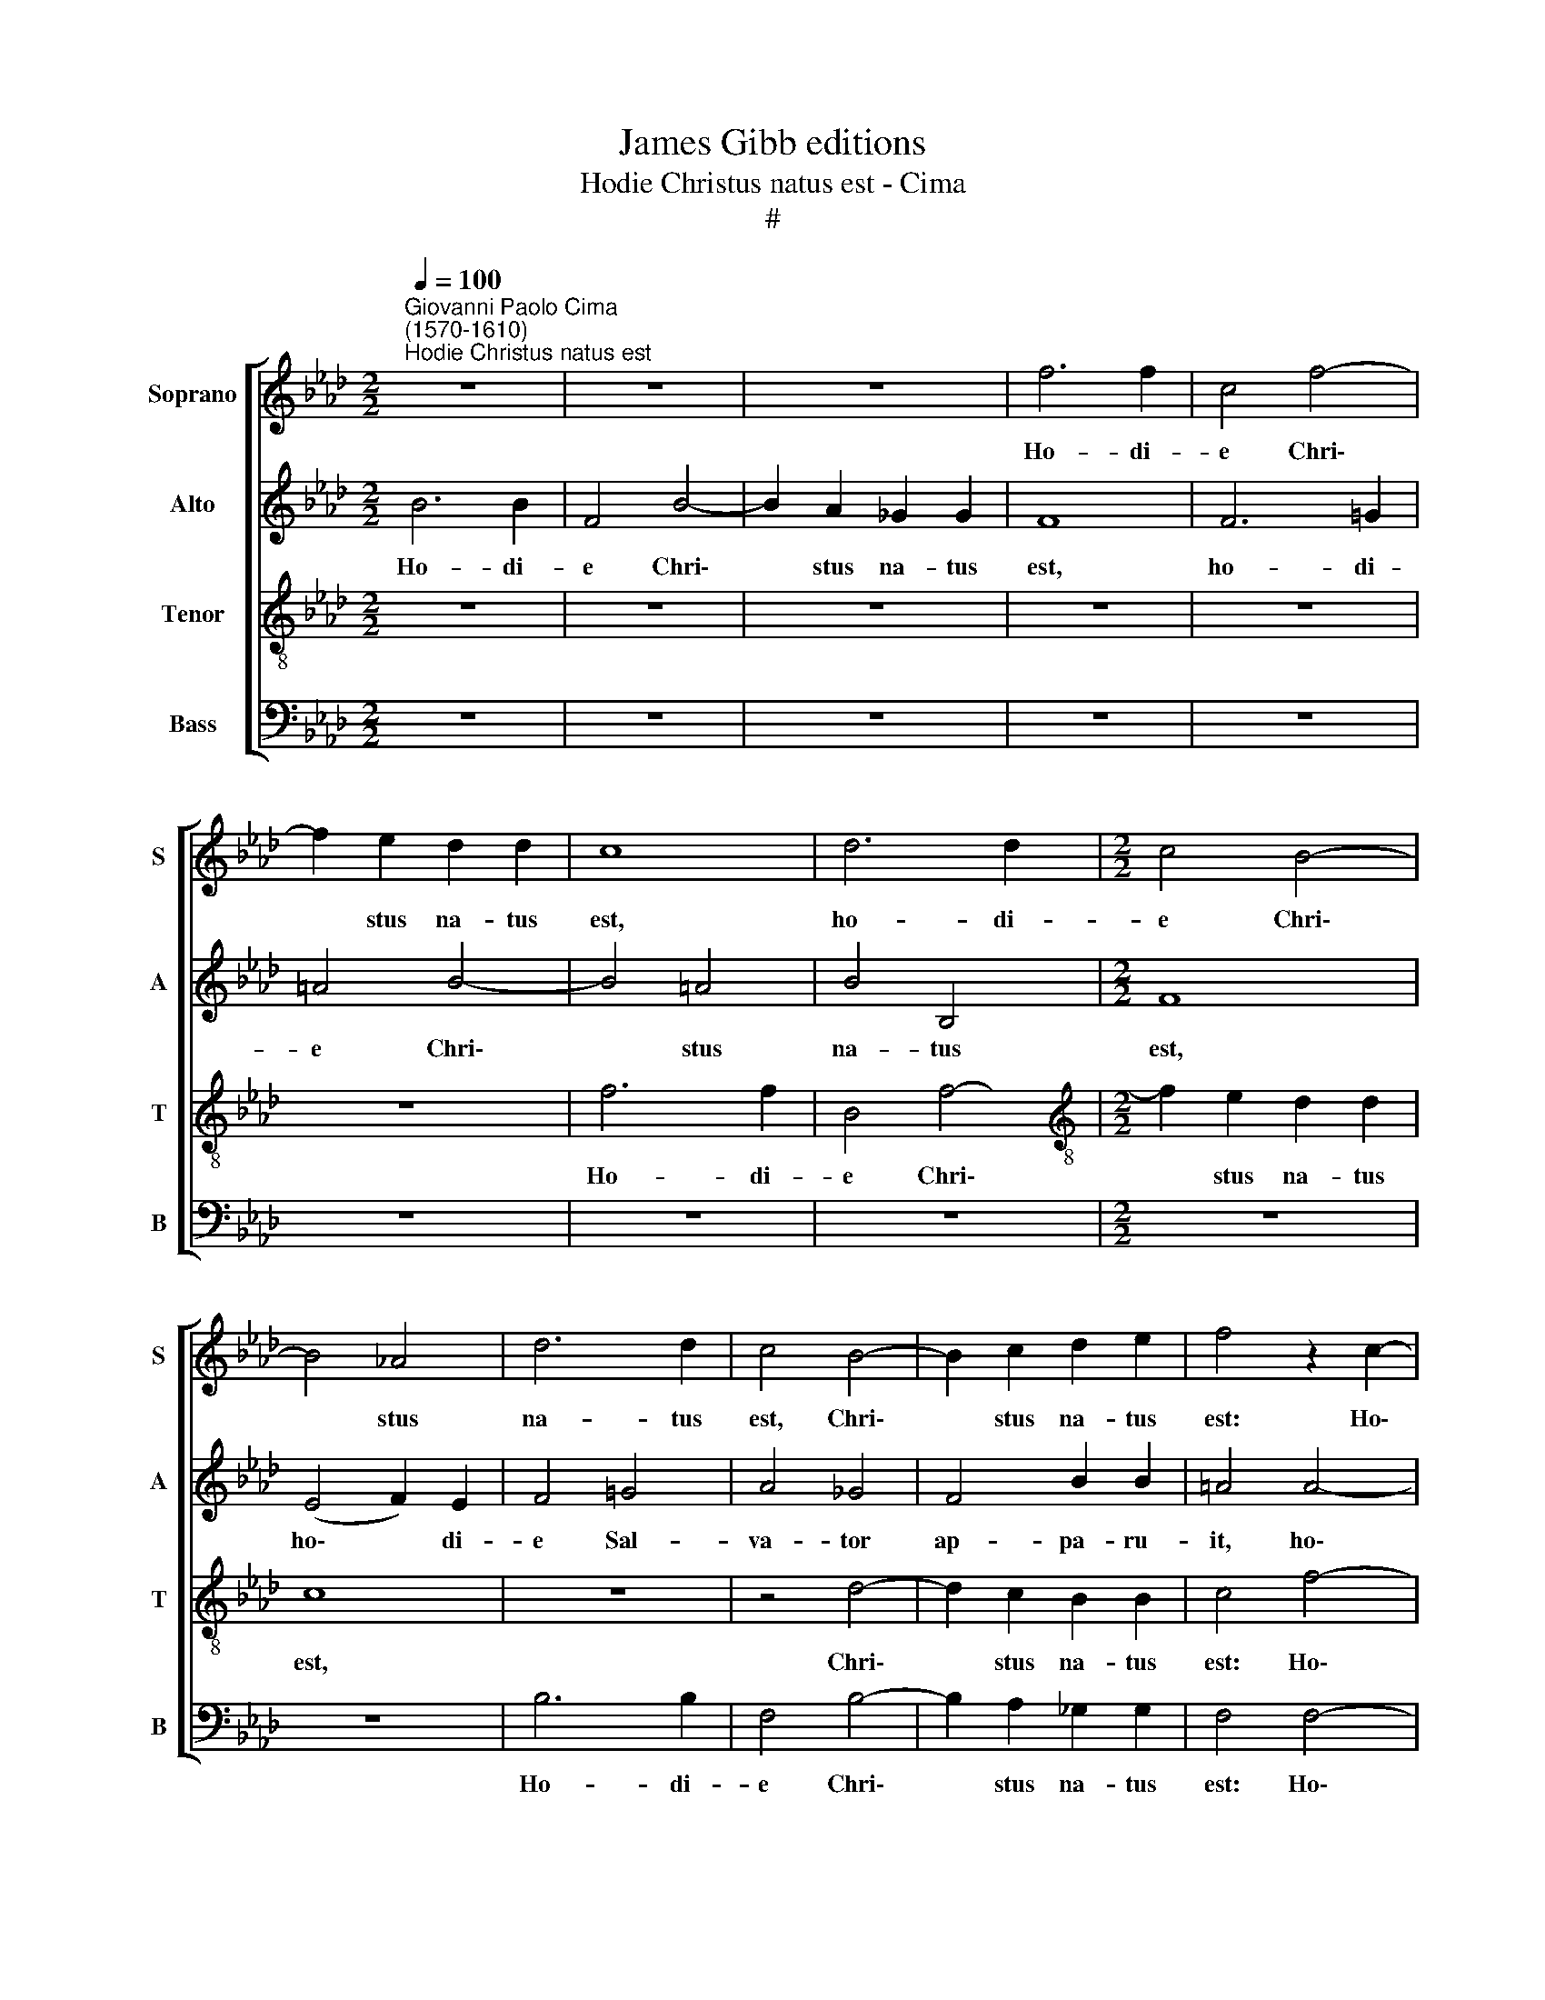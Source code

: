 X:1
T:James Gibb editions
T:Hodie Christus natus est - Cima
T:#
%%score [ 1 2 3 4 ]
L:1/8
Q:1/4=100
M:2/2
K:Ab
V:1 treble nm="Soprano" snm="S"
V:2 treble nm="Alto" snm="A"
V:3 treble-8 nm="Tenor" snm="T"
V:4 bass nm="Bass" snm="B"
V:1
"^Giovanni Paolo Cima\n(1570-1610)""^Hodie Christus natus est" z8 | z8 | z8 | f6 f2 | c4 f4- | %5
w: |||Ho- di-|e Chri\-|
 f2 e2 d2 d2 | c8 | d6 d2 |[M:2/2] c4 B4- | B4 _A4 | d6 d2 | c4 B4- | B2 c2 d2 e2 | f4 z2 c2- | %14
w: * stus na- tus|est,|ho- di-|e Chri\-|* stus|na- tus|est, Chri\-|* stus na- tus|est: Ho\-|
 c2 c2 =d2 d2 | e4 e2 f2 | _d4 c4 | c4 c4- | c2 =d2 e2 B2 | c4 c2 _d2 | B4 =A4 | B8 | z8 | z8 | %24
w: * di- e Sal-|va- tor ap-|pa- ru-|it, ho\-|* di- e Sal-|va- tor ap-|pa- ru-|it:|||
 z8 | z8 | f6 f2 | f4 F4 | E8 | E4 A4- | A4 A4 | B4 c4 | d4 A2 A2 | B4 c4 | d4 z2 d2 | c4 c2 c2 | %36
w: ||Ho- di-|e in|ter-|ra ca\-|* nunt|an- ge-|li, ca- nunt|an- ge-|li, lae-|tan- tur, lae-|
 B4 =A4 | z2 B2 _A4 | A2 B2 _G4 | F4 F4 | (F2 =G2 A2 B2 | c2 A2 d4- | d4) c4 | d8 | z8 | z8 | z8 | %47
w: tan- tur,|lae- tan-|tur, lae- tan-|tur Arch-|an\- * * *||* ge-|li.||||
 z8 | z8 | f6 f2 | f4 e4 | d2 c2 B4 | c2 e2 =d4 | e8 | c6 c2 | c4 B4 | A2 G2 F4 | G2 B2 =A4 | B8 || %59
w: ||ho- di-|e e-|xul- tant jus-|ti di- cen-|tes,|ho- di-|e e-|xul- tant jus-|ti di- cen-|tes:|
[M:3/2][Q:1/4=180] B6 B2 B4 | =d6 d2 d4 | e6 =d2 c4 | B4 B8 | B12 | c6 c2 c4 | e6 e2 e4 | %66
w: Glo- ri- a,|glo- ri- a|in ex- cel-|sis De-|o.|Glo- ri- a,|glo- ri- a|
 f6 e2 d4 |[M:3/2][Q:1/4=180][Q:1/4=180][Q:1/4=180][Q:1/4=180] d4 c8 | d12 | f6 f2 f4 | e6 e2 e4 | %71
w: in ex- cel-|sis De-|o.|Glo- ri- a,|glo- ri- a|
 e6 d2 c4 | B4 =A8 ||[M:2/2][Q:1/4=120] B8 | z4 B2 c2 | =d4 e4- | %76
w: in ex- cel-|sis De-|o.|al- le-|lu- ia,|
[M:2/2][Q:1/4=120][Q:1/4=120][Q:1/4=120][Q:1/4=120] e4 E2 F2 | G4 A4 | A2 B2 c4 | d8 | z4 d2 e2 | %81
w: * al- le-|lu- ia,|al- le- lu-|ia,|al- le-|
 f4 e4 | d2 c2 B4 | c8 | z4 A2 B2 | c4 d4 | c2 e2 =d4 | e8 | z4 E2 F2 | G4 A4 | %90
w: lu- ia,|al- le- lu-|ia,|al- le-|lu- ia,|al- le- lu-|ia,|al- le-|lu- ia,|
[Q:1/4=119] B2[Q:1/4=118] c2[Q:1/4=116] d4 |[Q:1/4=114] c4[Q:1/4=112] B2[Q:1/4=111] B2 | %92
w: al- le- lu-|ia, al- le-|
[Q:1/4=110] (=A2[Q:1/4=108] G2[Q:1/4=107] A4) |[Q:1/4=106] B16 |] %94
w: lu\- * *|ia.|
V:2
 B6 B2 | F4 B4- | B2 A2 _G2 G2 | F8 | F6 =G2 | =A4 B4- | B4 =A4 | B4 B,4 |[M:2/2] F8 | (E4 F2) E2 | %10
w: Ho- di-|e Chri\-|* stus na- tus|est,|ho- di-|e Chri\-|* stus|na- tus|est,|ho\- * di-|
 F4 =G4 | A4 _G4 | F4 B2 B2 | =A4 A4- | A2 !courtesy!=A2 B2 F2 | =G4 A2 A2 | B4 G4 | =A4 A4- | %18
w: e Sal-|va- tor|ap- pa- ru-|it, ho\-|* di- e Sal-|va- tor ap-|pa- ru-|it, ho\-|
 A2 B2 G2 G2 | _A4 A2 A2 | _G4 F4 | F8 | _D6 D2 | D6 _G,2 | A,8 | A,4 A4- | A2 A2 A4 | F4 (D4- | %28
w: * di- e Sal-|va- tor ap-|pa- ru-|it:|Ho- di-|e ~in|ter-|ra, ho\-|* di- e|in ter\-|
 D4 C2 B,2 | C8) | D4 F2 F2 | _G4 E4 | F8 | z8 | z4 F4 | E4 E2 F2 | D4 C4 | D4 F4 | F2 F2 E4 | D8 | %40
w: ||ra ca- nunt|an- ge-|li,||lae-|tan- tur, lae-|tan- tur,|lae- tan-|tur, lae- tan-|tur.|
 z8 | z8 | A6 A2 | F8 | A6 A2 | F6 F2 | D2 B,2 F4 | E2 D2 E4 | F4 z4 | A6 A2 | A4 A4 | F2 A2 =G4 | %52
w: ||Ho- di-|e,|ho- di-|e e-|xul- tant jus-|ti di- cen-|tes,|ho- di-|e e-|xul- tant jus-|
 A2 B2 B4 | =G8 | A6 A2 | A4 G4 | F2 E2 =D4 | E2 G2 F4 | F8 ||[M:3/2] F6 F2 F4 | B6 B2 B4 | %61
w: ti di- cen-|tes,|ho- di-|e e-|xul- tant jus-|ti di- cen-|tes:|Glo- ri- a,|glo- ri- a|
 G4 G4 A4 | G4 F8 | G12 | A6 A2 A4 | A6 A2 A4 | A4 A4 F4 |[M:3/2] B4 A8 | A12 | A6 A2 A4 | %70
w: in ex- cel-|sis De-|o.|Glo- ri- a,|glo- ri- a|in ex- cel-|sis De-|o.|Glo- ri- a,|
 A6 A2 A4 | G4 G4 A4 | F4 F8 ||[M:2/2] F4 =D2 E2 | F4 G4 | F2 F2 G F G A |[M:2/2] B4 A4 | %77
w: glo- ri- a|in ex- cel-|sis De-|o. Al- le-|lu- ia,|al- le- lu\- * * *|* ia,|
 z4 z2 F2- | F2 F2 E4 | F4 F2 _G2 | A4 B4 | A6 =G2 | (FG A4 G2) | A8- | A8 | z8 | z8 | z4 =G2 A2 | %88
w: al\-|* le- lu-|ia, al- le-|lu- ia,|al- le-|lu\- * * *|ia,||||al- le-|
 B4 A4 | z8 | F2 A2 A4 | A4 F2 _G2 | F8 | F16 |] %94
w: lu- ia,||al- le- lu-|ia, al- le-|lu-|ia.|
V:3
 z8 | z8 | z8 | z8 | z8 | z8 | f6 f2 | B4 f4- |[M:2/2][K:treble-8] f2 e2 d2 d2 | c8 | z8 | z4 d4- | %12
w: ||||||Ho- di-|e Chri\-|* stus na- tus|est,||Chri\-|
 d2 c2 B2 B2 | c4 f4- | f2 f2 f2 f2 | e4 c2 c2 | (d2 f4) =e2 | f4 z2 f2- | f2 f2 e2 e2 | e4 e2 f2 | %20
w: * stus na- tus|est: Ho\-|* di- e Sal-|va- tor ap-|pa\- * ru-|it, ho\-|* di- e Sal-|va- tor ap-|
 e4 c4 | =d4 f4- | f2 f2 f4- | f4 !courtesy!_d4 | c8 | c8 | d6 d2 | d4 A4 | A8 | A8- | A8 | z8 | %32
w: pa- ru-|it: Ho\-|* di- e|* in|ter-|ra,|ho- di-|e in|ter-|ra|||
 z4 f2 f2 | _g4 e4 | f4 z2 d2 | A4 A2 A2 | B4 F4 | z2 B2 d4 | d2 d2 B4 | B4 (d4- | d2 e2 f4) | %41
w: ca- nunt|an- ge-|li, lae-|tan- tur, lae-|tan- tur,|lae- tan-|tur, lae- tan-|tur Arch\-||
 (e4 d4 | e6) e2 | d4 f4- | f2 f2 c4 | d4 c2 A2 | B4 c2 d2 | (c2 d4 c2) | d4 d4- | d4 d4 | d4 c4 | %51
w: an\- *|* ge-|li. Ho\-|* di- e|e- xul- tant|jus- ti di-|cen\- * *|tes, ho\-|* di-|e e-|
 d2 e2 e4 | e2 _g2 f4 | e4 e4- | e4 e4 | e6 e2 | c2 B2 B4 | B2 e2 c4 | =d8 || %59
w: xul- tant jus-|ti di- cen-|tes, ho\-|* di-|e e-|xul- tant jus-|ti di- cen-|tes:|
[M:3/2][K:treble-8] =d6 d2 d4 | f6 f2 f4 | e4 B4 c4 | e4 =d8 | e12 | e6 e2 e4 | c6 c2 c4 | %66
w: Glo- ri- a,|glo- ri- a|in ex- cel-|sis De-|o.|Glo- ri- a,|glo- ri- a|
 d4 c4 d4 |[M:3/2][K:treble-8] _g4 e8 | f12 | d6 d2 d4 | c6 c2 c4 | B4 e4 e4 | d4 c8 || %73
w: in ex- cel-|sis De-|o.|Glo- ri- a,|glo- ri- a|in ex- cel-|sis De-|
[M:2/2] B4 B2 c2 | =d4 e4 | B8- |[M:2/2][K:treble-8] B4 c4 | B4 A4 | z8 | z4 d2 e2 | f4 _g4 | %81
w: o. Al- le-|lu- ia,|al\-|* le-|lu- ia,||al- le-|lu- ia,|
 d4 c4 | (d2 A2 e4) | A4 c2 d2 | e4 f4 | e4 d4 | (e f _g e f4) | e8 | B2 B2 c4 | B4 A2 c2 | %90
w: al- le-|lu\- * *|ia, al- le-|lu- ia,|al- le-|lu\- * * * *|ia,|al- le- lu-|ia, al- le-|
 (d2 e2 f4) | e4 d2 e2 | c8 | =d16 |] %94
w: lu\- * *|ia, al- le-|lu-|ia.|
V:4
 z8 | z8 | z8 | z8 | z8 | z8 | z8 | z8 |[M:2/2] z8 | z8 | B,6 B,2 | F,4 B,4- | B,2 A,2 _G,2 G,2 | %13
w: ||||||||||Ho- di-|e Chri\-|* stus na- tus|
 F,4 F,4- | F,2 F,2 B,2 B,2 | E,4 A,2 F,2 | B,4 C4 | F,4 F,4- | F,2 B,2 E,2 E,2 | A,4 A,2 D,2 | %20
w: est: Ho\-|* di- e Sal-|va- tor ap-|pa- ru-|it, ho\-|* di- e Sal-|va- tor ap-|
 E,4 F,4 | B,,8 | B,6 B,2 | B,4 B,,4 | F,8 | F,8 | D,6 D,2 | D,4 D,4 | A,,8 | A,,8 | D,6 D,2 | %31
w: pa- ru-|it:|Ho- di-|e in|ter-|ra,|ho- di-|e in|ter-|ra|ca- nunt|
 _G,4 A,4 | D,4 D,2 D,2 | _G,4 A,4 | D,8 | z8 | z8 | z2 _G,2 D,4 | D,2 D,2 E,4 | B,,8 | D,8 | %41
w: an- ge-|li, ca- nunt|an- ge-|li,|||lae- tan-|tur, lae- tan-|tur|Arch-|
 A,4 B,4 | A,8 | z4 D4- | D2 D2 A,4 | B,4 A,2 F,2 | _G,4 F,2 D,2 | A,8 | D,4 z4 | D,6 D,2 | %50
w: an- ge-|li.|Ho\-|* di- e|e- xul- tant|jus- ti di-|cen-|tes,|ho- di-|
 D,4 A,4 | B,2 A,2 E,4 | A,2 E,2 B,4 | E,8 | A,6 A,2 | A,4 E,4 | A,2 E,2 B,4 | E,2 E,2 F,4 | %58
w: e e-|xul- tant jus-|ti di- cen-|tes:|ho- di-|e e-|xul- tant jus-|ti di- cen-|
 B,,8 ||[M:3/2] B,6 B,2 B,4 | B,6 B,2 B,4 | E,4 E,4 A,4 | E,4 B,8 | E,12 | A,6 A,2 A,4 | %65
w: tes:|Glo- ri- a,|glo- ri- a|in ex- cel-|sis De-|o.|Glo- ri- a,|
 A,6 A,2 A,4 | D4 A,4 B,4 |[M:3/2] _G,4 A,8 | D,12 | D,6 D,2 D,4 | A,6 A,2 A,4 | E,4 E,4 A,4 | %72
w: glo- ri- a|in ex- cel-|sis De-|o.|Glo- ri- a,|glo- ri- a|in ex- cel-|
 B,4 F,8 ||[M:2/2] B,,8 | z8 | z4 E,2 F,2 |[M:2/2] G,4 A,4 | E,2 E,2 (F,4- | F,2 D,2 A,4) | D,8 | %80
w: sis De-|o.||al- le-|lu- ia,|al- le- lu\-||ia,|
 z8 | z8 | z8 | z4 A,2 B,2 | C4 D4 | A,4 B,4 | (A,2 E,2 B,4) | E,4 E,2 F,2 | G,4 A,4 | E,4 F,4 | %90
w: |||al- le-|lu- ia,|al- le-|lu\- * *|ia, al- le-|lu- ia,|al- le-|
 (B,2 A,2 D,4) | A,4 B,2 E,2 | F,8 | B,,16 |] %94
w: lu\- * *|ia, al- le-|lu-|ia.|

